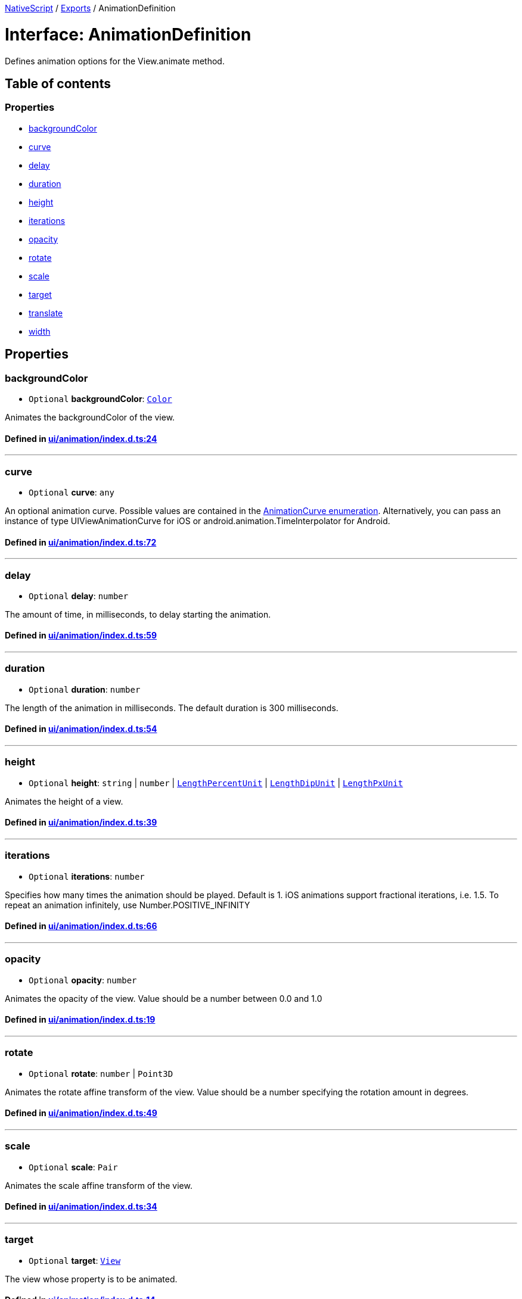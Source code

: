 

xref:../README.adoc[NativeScript] / xref:../modules.adoc[Exports] / AnimationDefinition

= Interface: AnimationDefinition

Defines animation options for the View.animate method.

== Table of contents

=== Properties

* link:AnimationDefinition.md#backgroundcolor[backgroundColor]
* link:AnimationDefinition.md#curve[curve]
* link:AnimationDefinition.md#delay[delay]
* link:AnimationDefinition.md#duration[duration]
* link:AnimationDefinition.md#height[height]
* link:AnimationDefinition.md#iterations[iterations]
* link:AnimationDefinition.md#opacity[opacity]
* link:AnimationDefinition.md#rotate[rotate]
* link:AnimationDefinition.md#scale[scale]
* link:AnimationDefinition.md#target[target]
* link:AnimationDefinition.md#translate[translate]
* link:AnimationDefinition.md#width[width]

== Properties

[#backgroundcolor]
=== backgroundColor

• `Optional` *backgroundColor*: xref:../classes/Color.adoc[`Color`]

Animates the backgroundColor of the view.

==== Defined in https://github.com/NativeScript/NativeScript/blob/02d4834bd/packages/core/ui/animation/index.d.ts#L24[ui/animation/index.d.ts:24]

'''

[#curve]
=== curve

• `Optional` *curve*: `any`

An optional animation curve.
Possible values are contained in the link:../modules/_ui_enums_.animationcurve.html[AnimationCurve enumeration].
Alternatively, you can pass an instance of type UIViewAnimationCurve for iOS or android.animation.TimeInterpolator for Android.

==== Defined in https://github.com/NativeScript/NativeScript/blob/02d4834bd/packages/core/ui/animation/index.d.ts#L72[ui/animation/index.d.ts:72]

'''

[#delay]
=== delay

• `Optional` *delay*: `number`

The amount of time, in milliseconds, to delay starting the animation.

==== Defined in https://github.com/NativeScript/NativeScript/blob/02d4834bd/packages/core/ui/animation/index.d.ts#L59[ui/animation/index.d.ts:59]

'''

[#duration]
=== duration

• `Optional` *duration*: `number`

The length of the animation in milliseconds.
The default duration is 300 milliseconds.

==== Defined in https://github.com/NativeScript/NativeScript/blob/02d4834bd/packages/core/ui/animation/index.d.ts#L54[ui/animation/index.d.ts:54]

'''

[#height]
=== height

• `Optional` *height*: `string` | `number` | link:../modules/CoreTypes.md#lengthpercentunit[`LengthPercentUnit`] | link:../modules/CoreTypes.md#lengthdipunit[`LengthDipUnit`] | link:../modules/CoreTypes.md#lengthpxunit[`LengthPxUnit`]

Animates the height of a view.

==== Defined in https://github.com/NativeScript/NativeScript/blob/02d4834bd/packages/core/ui/animation/index.d.ts#L39[ui/animation/index.d.ts:39]

'''

[#iterations]
=== iterations

• `Optional` *iterations*: `number`

Specifies how many times the animation should be played.
Default is 1.
iOS animations support fractional iterations, i.e.
1.5.
To repeat an animation infinitely, use Number.POSITIVE_INFINITY

==== Defined in https://github.com/NativeScript/NativeScript/blob/02d4834bd/packages/core/ui/animation/index.d.ts#L66[ui/animation/index.d.ts:66]

'''

[#opacity]
=== opacity

• `Optional` *opacity*: `number`

Animates the opacity of the view.
Value should be a number between 0.0 and 1.0

==== Defined in https://github.com/NativeScript/NativeScript/blob/02d4834bd/packages/core/ui/animation/index.d.ts#L19[ui/animation/index.d.ts:19]

'''

[#rotate]
=== rotate

• `Optional` *rotate*: `number` | `Point3D`

Animates the rotate affine transform of the view.
Value should be a number specifying the rotation amount in degrees.

==== Defined in https://github.com/NativeScript/NativeScript/blob/02d4834bd/packages/core/ui/animation/index.d.ts#L49[ui/animation/index.d.ts:49]

'''

[#scale]
=== scale

• `Optional` *scale*: `Pair`

Animates the scale affine transform of the view.

==== Defined in https://github.com/NativeScript/NativeScript/blob/02d4834bd/packages/core/ui/animation/index.d.ts#L34[ui/animation/index.d.ts:34]

'''

[#target]
=== target

• `Optional` *target*: xref:../classes/View.adoc[`View`]

The view whose property is to be animated.

==== Defined in https://github.com/NativeScript/NativeScript/blob/02d4834bd/packages/core/ui/animation/index.d.ts#L14[ui/animation/index.d.ts:14]

'''

[#translate]
=== translate

• `Optional` *translate*: `Pair`

Animates the translate affine transform of the view.

==== Defined in https://github.com/NativeScript/NativeScript/blob/02d4834bd/packages/core/ui/animation/index.d.ts#L29[ui/animation/index.d.ts:29]

'''

[#width]
=== width

• `Optional` *width*: `string` | `number` | link:../modules/CoreTypes.md#lengthpercentunit[`LengthPercentUnit`] | link:../modules/CoreTypes.md#lengthdipunit[`LengthDipUnit`] | link:../modules/CoreTypes.md#lengthpxunit[`LengthPxUnit`]

Animates the width of a view.

==== Defined in https://github.com/NativeScript/NativeScript/blob/02d4834bd/packages/core/ui/animation/index.d.ts#L44[ui/animation/index.d.ts:44]

